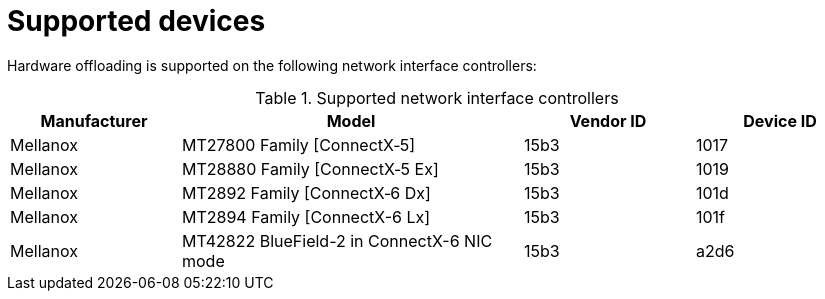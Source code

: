 // Module included in the following assemblies:
//
// * networking/configuring-hardware-offloading.adoc

:_content-type: REFERENCE
[id="supported_devices_{context}"]
= Supported devices

Hardware offloading is supported on the following network interface controllers:

.Supported network interface controllers
[cols="1,2,1,1"]
|===
|Manufacturer |Model |Vendor ID | Device ID

|Mellanox
|MT27800 Family [ConnectX&#8209;5]
|15b3
|1017

|Mellanox
|MT28880 Family [ConnectX&#8209;5{nbsp}Ex]
|15b3
|1019

|Mellanox
|MT2892 Family [ConnectX&#8209;6 Dx]
|15b3
|101d

|Mellanox
|MT2894 Family [ConnectX-6 Lx]
|15b3
|101f

|Mellanox
|MT42822 BlueField-2 in ConnectX-6 NIC mode
|15b3
|a2d6
|===
